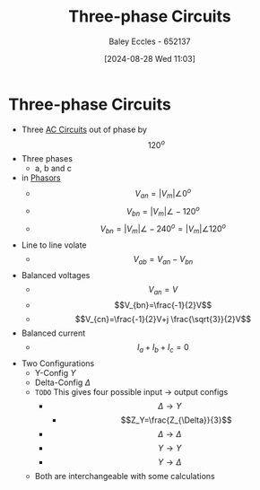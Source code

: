 :PROPERTIES:
:ID:       f1c37752-21fe-4222-95c2-c4ce67a673e2
:END:
#+title: Three-phase Circuits
#+date: [2024-08-28 Wed 11:03]
#+AUTHOR: Baley Eccles - 652137
#+STARTUP: latexpreview

* Three-phase Circuits
 - Three [[id:a64c9330-c330-43ad-844e-70100e9e3d08][AC Circuits]] out of phase by \[120^{o}\]
 - Three phases
   - a, b and c
 - in [[id:749ce925-bf65-474e-af6f-62d75d94a1fd][Phasors]]
   - \[V_{an}=\lvert V_{m} \rvert \angle 0^{o}\]
   - \[V_{bn}=\lvert V_{m} \rvert \angle -120^{o}\]
   - \[V_{bn}=\lvert V_{m} \rvert \angle -240^{o}= \lvert V_{m} \rvert \angle 120^{o}\]
 - Line to line volate
   - \[V_{ab}=V_{an}-V_{bn}\]
 - Balanced voltages
   - \[V_{an}=V\]
   - \[V_{bn}=\frac{-1}{2}V\]
   - \[V_{cn}=\frac{-1}{2}V+j \frac{\sqrt{3}}{2}V\]
 - Balanced current
   - \[I_a+I_b+I_c=0\]
 - Two Configurations
   - Y-Config $Y$
   - Delta-Config $\Delta$
   - ~TODO~ This gives four possible input -> output configs
     - \[\Delta \rightarrow Y\]
       - \[Z_Y=\frac{Z_{\Delta}}{3}\]
     - \[\Delta \rightarrow \Delta\]
     - \[Y \rightarrow Y\]
     - \[Y \rightarrow \Delta\]
   - Both are interchangeable with some calculations
